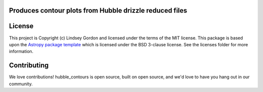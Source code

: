 Produces contour plots from Hubble drizzle reduced files
--------------------------------------------------------

.. image:: http://img.shields.io/badge/powered%20by-AstroPy-orange.svg?style=flat
    :target: http://www.astropy.org
    :alt: Powered by Astropy Badge
    
.. image:: https://img.shields.io/badge/Made%20at-%23AstroHackWeek-8063d5.svg?style=flat
    :target: http://astrohackweek.org/2020/
    :alt: AstroHackWeek2020 badge


License
-------

This project is Copyright (c) Lindsey Gordon and licensed under
the terms of the MIT license. This package is based upon
the `Astropy package template <https://github.com/astropy/package-template>`_
which is licensed under the BSD 3-clause license. See the licenses folder for
more information.


Contributing
------------

We love contributions! hubble_contours is open source,
built on open source, and we'd love to have you hang out in our community.


